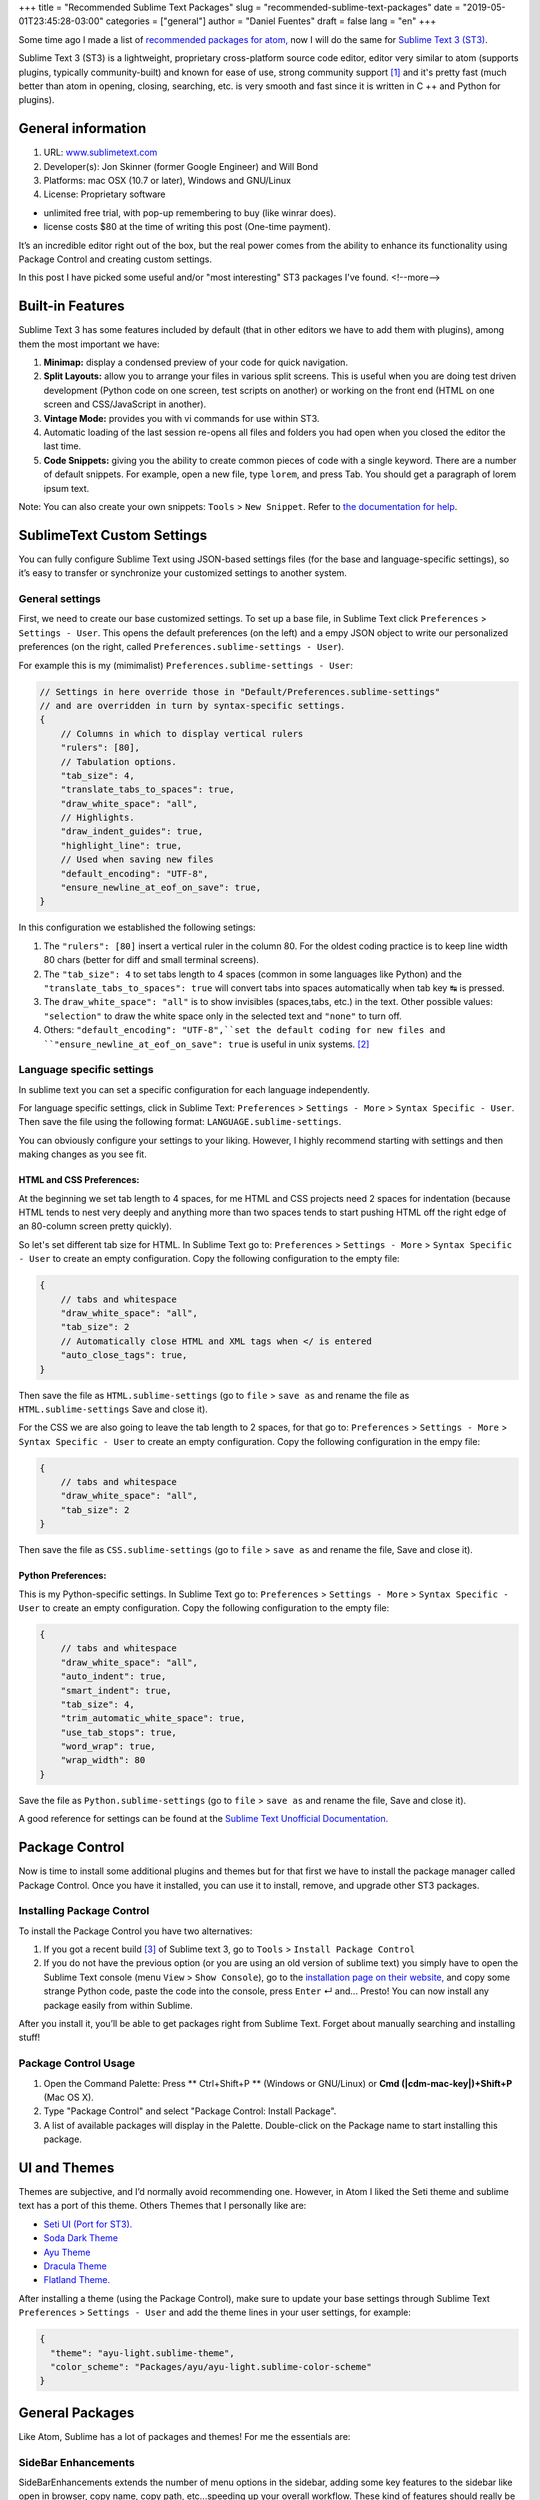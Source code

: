 +++
title = "Recommended Sublime Text Packages"
slug = "recommended-sublime-text-packages"
date = "2019-05-01T23:45:28-03:00"
categories = ["general"]
author = "Daniel Fuentes"
draft = false
lang = "en"
+++

Some time ago I made a list of `recommended packages for atom,
<https://www.pythonmania.net/en/2017/02/27/recommended-atom-packages/>`_ now I
will do the same for `Sublime Text 3 (ST3) <http://www.sublimetext.com/>`_.

Sublime Text 3 (ST3) is a lightweight, proprietary cross-platform source code
editor, editor very similar to atom (supports plugins, typically
community-built) and known for ease of use, strong community support [1]_ and
it's pretty fast (much better than atom in opening, closing, searching, etc. is
very smooth and fast since it is written in C ++ and Python for plugins).

General information
===================

1. URL: `www.sublimetext.com <http://www.sublimetext.com/>`_
2. Developer(s): Jon Skinner (former Google Engineer) and Will Bond
3. Platforms: mac OSX (10.7 or later), Windows and GNU/Linux
4. License: Proprietary software

- unlimited free trial, with pop-up remembering to buy (like winrar does).
- license costs $80 at the time of writing this post (One-time payment).

It’s an incredible editor right out of the box, but the real power comes from
the ability to enhance its functionality using Package Control and creating
custom settings.

In this post I have picked some useful and/or "most interesting" ST3 packages
I've found.
<!--more-->

Built-in Features
=================

Sublime Text 3  has some features included by default (that in other editors we
have to add them with plugins), among them the most important we have:

1. **Minimap:** display a condensed preview of your code for quick navigation.
#. **Split Layouts:** allow you to arrange your files in various split screens.
   This is useful when you are doing test driven development (Python code on
   one screen, test scripts on another) or working on the front end (HTML on
   one screen and CSS/JavaScript in another).
#. **Vintage Mode:** provides you with vi commands for use within ST3.
#. Automatic loading of the last session re-opens all files and folders you had
   open when you closed the editor the last time.
#. **Code Snippets:** giving you the ability to create common pieces of code
   with a single keyword. There are a number of default snippets. For example,
   open a new file, type  ``lorem``, and press Tab. You should get a paragraph
   of lorem ipsum text.

Note: You can also create your own snippets: ``Tools`` > ``New Snippet``. Refer
to `the documentation for help
<http://docs.sublimetext.info/en/latest/extensibility/snippets.html>`_.

SublimeText Custom Settings
===========================

You can fully configure Sublime Text using JSON-based settings files (for the
base and language-specific settings), so it’s easy to transfer or synchronize
your customized settings to another system.

General settings
****************

First, we need to create our base customized settings. To set up a base file,
in Sublime Text click ``Preferences`` > ``Settings - User``. This opens the
default preferences (on the left) and a empy JSON object to write our
personalized preferences (on the right, called
``Preferences.sublime-settings - User``).

For example this is my (mimimalist) ``Preferences.sublime-settings - User``:

.. code-block:: json

    // Settings in here override those in "Default/Preferences.sublime-settings"
    // and are overridden in turn by syntax-specific settings.
    {
        // Columns in which to display vertical rulers
        "rulers": [80],
        // Tabulation options.
        "tab_size": 4,
        "translate_tabs_to_spaces": true,
        "draw_white_space": "all",
        // Highlights.
        "draw_indent_guides": true,
        "highlight_line": true,
        // Used when saving new files
        "default_encoding": "UTF-8",
        "ensure_newline_at_eof_on_save": true,
    }

In this configuration we established the following setings:

1. The ``"rulers": [80]`` insert a vertical ruler in the column 80. For the
   oldest coding practice is to keep line width 80 chars (better for diff and
   small terminal screens).
2. The ``"tab_size": 4`` to set tabs length to 4 spaces (common in some
   languages like Python) and the ``"translate_tabs_to_spaces": true`` will
   convert tabs into spaces automatically when tab key |tab-key| is pressed.
3. The ``draw_white_space": "all"`` is to show invisibles (spaces,tabs, etc.)
   in the text. Other possible values: ``"selection"`` to draw the white space
   only in the selected text and ``"none"`` to turn off.
4. Others: ``"default_encoding": "UTF-8",``set the default coding for new
   files and ``"ensure_newline_at_eof_on_save": true`` is useful in unix
   systems. [2]_

Language specific settings
**************************

In sublime text you can set a specific configuration for each language
independently.

For language specific settings, click in Sublime Text: ``Preferences`` >
``Settings - More`` > ``Syntax Specific - User``. Then save the file using the
following format: ``LANGUAGE.sublime-settings``.

You can obviously configure your settings to your liking. However, I highly
recommend starting with settings and then making changes as you see fit.

HTML and CSS Preferences:
_________________________

At the beginning we set tab length to 4 spaces, for me HTML and CSS projects
need 2 spaces for indentation (because HTML tends to nest very deeply and
anything more than two spaces tends to start pushing HTML off the right edge of
an 80-column screen pretty quickly).

So let's set different tab size for HTML. In Sublime Text go to:
``Preferences`` > ``Settings - More`` > ``Syntax Specific - User`` to create an
empty configuration. Copy the following configuration to the empty file:

.. code-block:: json

    {
        // tabs and whitespace
        "draw_white_space": "all",
        "tab_size": 2
        // Automatically close HTML and XML tags when </ is entered
        "auto_close_tags": true,
    }

Then save the file as ``HTML.sublime-settings`` (go to ``file`` > ``save as``
and rename the file as ``HTML.sublime-settings`` Save and close it).

For the CSS we are also going to leave the tab length to 2 spaces, for that
go to: ``Preferences`` > ``Settings - More`` > ``Syntax Specific - User`` to
create an empty configuration. Copy the following configuration in the empy
file:

.. code-block:: json

    {
        // tabs and whitespace
        "draw_white_space": "all",
        "tab_size": 2
    }

Then save the file as ``CSS.sublime-settings`` (go to ``file`` > ``save as``
and rename the file, Save and close it).

Python Preferences:
___________________

This is my Python-specific settings. In Sublime Text go to:
``Preferences`` > ``Settings - More`` > ``Syntax Specific - User`` to create an
empty configuration. Copy the following configuration to the empty file:

.. code-block:: json

    {
        // tabs and whitespace
        "draw_white_space": "all",
        "auto_indent": true,
        "smart_indent": true,
        "tab_size": 4,
        "trim_automatic_white_space": true,
        "use_tab_stops": true,
        "word_wrap": true,
        "wrap_width": 80
    }

Save the file as ``Python.sublime-settings`` (go to ``file`` > ``save as``
and rename the file, Save and close it).

A good reference for settings can be found at the `Sublime Text Unofficial
Documentation. <http://sublime-text-unofficial-documentation.readthedocs.org/en/latest/reference/settings.html>`_

Package Control
===============

Now is time to install some additional plugins and themes but for that first we
have to install the package manager called Package Control. Once you have it
installed, you can use it to install, remove, and upgrade other ST3 packages.

Installing Package Control
**************************

To install the Package Control you have two alternatives:

1. If you got a recent build [3]_ of Sublime text 3, go to ``Tools`` >
   ``Install Package Control``
2. If you do not have the previous option (or you are using an old version of
   sublime text) you simply have to open the Sublime Text console (menu
   ``View`` > ``Show Console``), go to the `installation page on their website,
   <https://packagecontrol.io/installation>`_ and copy some strange Python code,
   paste the code into the console, press ``Enter`` |enter-key| and... Presto!
   You can now install any package easily from within Sublime.

After you install it, you’ll be able to get packages right from Sublime Text.
Forget about manually searching and installing stuff!

Package Control Usage
*********************

1. Open the Command Palette: Press ** Ctrl+Shift+P ** (Windows or GNU/Linux) or
   **Cmd (|cdm-mac-key|)+Shift+P** (Mac OS X).
2. Type "Package Control" and select "Package Control: Install Package".
3. A list of available packages will display in the Palette. Double-click on
   the Package name to start installing this package.

UI and Themes
=============

Themes are subjective, and I’d normally avoid recommending one. However, in
Atom I liked the Seti theme and sublime text has a port of this theme. Others
Themes that I personally like are:

- `Seti UI (Port for ST3). <https://packagecontrol.io/packages/Seti_UI>`_
- `Soda Dark Theme <https://packagecontrol.io/packages/Theme%20-%20Soda>`_
- `Ayu Theme <https://packagecontrol.io/packages/ayu>`_
- `Dracula Theme <https://packagecontrol.io/packages/Dracula%20Color%20Scheme>`_
- `Flatland Theme. <https://packagecontrol.io/packages/Theme%20-%20Flatland>`_

After installing a theme (using the Package Control), make sure to update your
base settings through Sublime Text ``Preferences`` > ``Settings - User`` and
add the theme lines in your user settings, for example:

.. code-block:: json

    {
      "theme": "ayu-light.sublime-theme",
      "color_scheme": "Packages/ayu/ayu-light.sublime-color-scheme"
    }


General Packages
================

Like Atom, Sublime has a lot of packages and themes! For me the essentials are:


SideBar Enhancements
********************

SideBarEnhancements extends the number of menu options in the sidebar, adding
some key features to the sidebar like open in browser, copy name, copy path,
etc...speeding up your overall workflow. These kind of features should really
be there by default in any text editor.

- `SideBarEnhancements <https://packagecontrol.io/packages/SideBarEnhancements>`_

Bracket HighLighter
*******************

This plugin gives a great visual hint to where is a tag or bracket ending.
Helps a lot, especially in debugging by highlighting the scope

- `Bracket HighLighter <https://packagecontrol.io/packages/BracketHighlighter>`_

Color HighLighter
*****************

HighLighter is a package for displaying as a highlight of the hex, gba, rgba,
hsl, hsla, etc. code. with their real color. When you click on that particular
code it fills it with color.

In addition y comes with it’s own color picker, just press ctrl +Shift + C and
pick your colour.

- `Color HighLighter (project is abandoned?)
  <https://packagecontrol.io/packages/Color%20Highlighter>`_

- **Alternative:** `Color Highlight
  <https://packagecontrol.io/packages/Color%20Highlight>`_

Code​ Formatter
***************

Code​ Formatter will turn messy (or minify) code into neater and more readable.
It has support for programming languages, such as HTML, CSS, JavaScript, JSON,
PHP, Python and VBScript.

- `CodeFormatter <https://packagecontrol.io/packages/CodeFormatter>`_

Linter
******

Sublime Linter is a framework "base" for ST3 linters plugins for major
languages, providing the top level API for linters. After installing this main
package, you need to install the specific linter for language you work on.

- `Sublime Linter <https://packagecontrol.io/packages/SublimeLinter>`_

Web development Packages
========================

Emmet
*****

Emmet (formerly known as Zen Coding) is a plugin available for popular text
editors (ncluding Sublime Text, Visual Studio, Eclipse, Atom, etc.) that let
you write native HTML code without having to directly write HTML tags, instead
use Emmet’s shortcuts. For example you would type this string into your editor:

.. code-block:: html

    div#content>ul#nav>li*4>a

And then the hit the expand Abbreviation" key (default the Ctrl+e). The code is
magically transformed into valid HTML:

.. code-block:: html

    <div id="content">
      <ul id="nav">
        <li><a href=""></a></li>
        <li><a href=""></a></li>
        <li><a href=""></a></li>
        <li><a href=""></a></li>
      </ul>
    </div>

- `Emmet <https://packagecontrol.io/packages/Emmet>`_

LiveReload
**********

A page reloading plugin for sublime text 3.

- `LiveReload <https://packagecontrol.io/packages/LiveReload>`_

AutoPrefixer
************

Just run this and it will automatically add add every CSS prefix.
Simple and blazing fast!

- `AutoPrefixer <https://packagecontrol.io/packages/Autoprefixer>`_

Minify
******

Minify for Sublime Text allows you to quickly minify and/or beautify CSS,
JavaScript, JSON, HTML and SVG files

- `Minify <https://packagecontrol.io/packages/Minify>`_

- **Alternative** `Minifier: <https://packagecontrol.io/packages/Minifier>`_
  Minifies JS and CSS files

linters CSS and js
******************

CSS and js Lint error reports for your editor (require Sublime Linter)

- `linter css <https://github.com/SublimeLinter/SublimeLinter-csslint>`_
- `linter JSHint <https://packagecontrol.io/packages/JSHint>`_

Python Packages
===============

linter flake8 and pydocstyle
****************************

Next, we’re going to install a Python Linter package, to help us detect errors
in our Python code. This package is called linter-flake8 and it’s an interface
to flake8 (Simply speaking flake8 is "the wrapper which verifies `pep8
<https://github.com/SublimeLinter/SublimeLinter-pep8>`_, `pyflakes
<https://github.com/SublimeLinter/SublimeLinter-pyflakes>`_ and circular
complexity").

- `linter-flake8 <https://packagecontrol.io/packages/SublimeLinter-flake8>`_

If you installed the linter-flake8 package, you already have automatic PEP8
validation but another package is missing to validate docstrings according to
the semantics and conventions in PEP 257. This is solved with linter-pydocstyle
which can be used side-by-side with the flake8 linter.

- `linter-pydocstyle <https://packagecontrol.io/packages/SublimeLinter-pydocstyle>`_

Another interesting package alternative is Pylint which is a tool to verify
modules and packages used for multiple files to finish.

- `linter-pylint <hhttps://github.com/SublimeLinter/SublimeLinter-pylint>`_

Anaconda
********

Another option is Anaconda. It adds a number of IDE-like features to ST3
including the following:

- **Autocompletion:** works by default, but there are a number of configuration
  options.
- **Find Usage:** quickly searches where a variable, function, or class has
  been used in a specific file.
- **Goto Definitions:** finds and displays the definition of any variable,
  function, or class throughout your entire project.
- **Code linting**: uses either PyLint or PyFlakes with PEP 8. I personally use
  a different linting package (mentioned above) so I disable linting altogether
  in the user-defined Anaconda settings file (``Anaconda.sublime-setting``),
  via the file menu: ``Preferences`` > ``Package Settings`` > ``Anaconda`` >
  ``Settings - User`` adding the line ``{"anaconda_linting": false}`` to the
  file, ``Anaconda.sublime-setting``
- **McCabe code complexity checker:** runs the `McCabe complexity checker tool
  <http://en.wikipedia.org/wiki/Cyclomatic_complexity>`_ within a specific file.
- **Show Documentation:** shows the docstring for functions or classes (if
  defined, of course).

Bonus Packages
==============

- `requirementstxt <https://packagecontrol.io/packages/requirementstxt>`_
  provides autocompletion and syntax highlighting as well as a nice version
  management system for your requirements.txt files.
- All `official linter plugins for
  SublimeLinter <https://github.com/SublimeLinter>`_
- `Markdown Preview <https://packagecontrol.io/packages/Markdown%20Preview>`_
  is used for previewing and building markdown files.

**Footnotes:**

.. [1] an example of this is the `unofficial documentation for the Sublime
   Text <docs.sublimetext.info/>`_ that is better than the official.

.. [2] According to POSIX, every text file consists of a series of lines, each
   of which ends with a newline character (``\n``), including the last one.

   Some programs have problems processing the last line of a file if it isn't
   newline terminated. For example GCC warns about it not because it can't
   process the file, but because it has to as part of the standard.

   Reference: `The GCC/GNU mail archive.
   <http://gcc.gnu.org/ml/gcc/2003-11/msg01568.html>`_ and how the POSIX
   standard `defines a line (see 3.206 Line).
   <http://pubs.opengroup.org/onlinepubs/9699919799/basedefs/V1_chap03.html#tag_03_206>`_

.. [3] SublimeText 3 `Build 3124 o higher.
   <https://www.sublimetext.com/blog/articles/sublime-text-3-build-3124>`_

.. |tab-key| unicode:: U+21B9
.. |cdm-mac-key| unicode:: U+2318
.. |enter-key| unicode:: U+21B5
